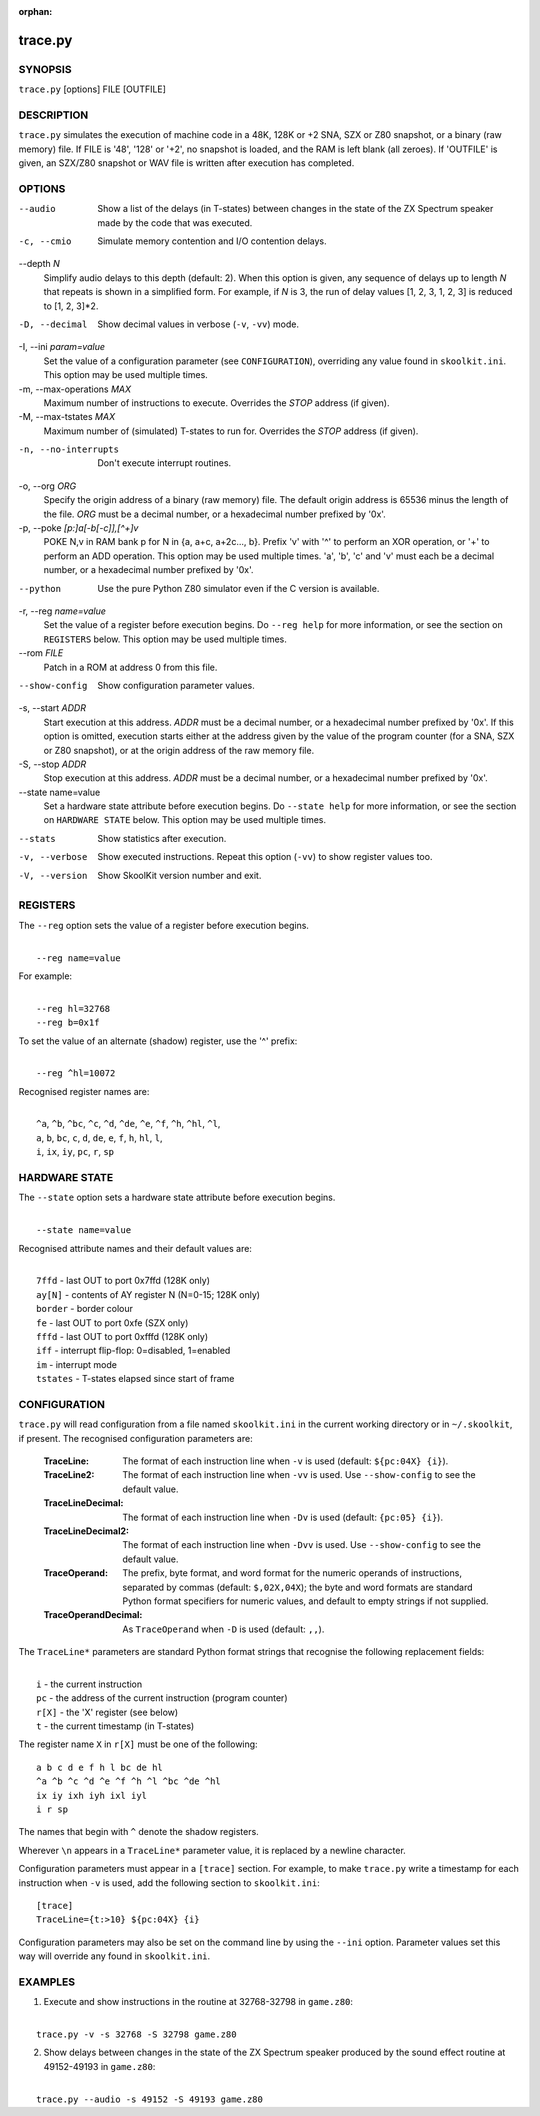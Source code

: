 :orphan:

========
trace.py
========

SYNOPSIS
========
``trace.py`` [options] FILE [OUTFILE]

DESCRIPTION
===========
``trace.py`` simulates the execution of machine code in a 48K, 128K or +2 SNA,
SZX or Z80 snapshot, or a binary (raw memory) file. If FILE is '48', '128' or
'+2', no snapshot is loaded, and the RAM is left blank (all zeroes). If
'OUTFILE' is given, an SZX/Z80 snapshot or WAV file is written after execution
has completed.

OPTIONS
=======
--audio
  Show a list of the delays (in T-states) between changes in the state of the
  ZX Spectrum speaker made by the code that was executed.

-c, --cmio
  Simulate memory contention and I/O contention delays.

--depth `N`
  Simplify audio delays to this depth (default: 2). When this option is given,
  any sequence of delays up to length `N` that repeats is shown in a simplified
  form. For example, if `N` is 3, the run of delay values [1, 2, 3, 1, 2, 3] is
  reduced to [1, 2, 3]*2.

-D, --decimal
  Show decimal values in verbose (``-v``, ``-vv``) mode.

-I, --ini `param=value`
  Set the value of a configuration parameter (see ``CONFIGURATION``),
  overriding any value found in ``skoolkit.ini``. This option may be used
  multiple times.

-m, --max-operations `MAX`
  Maximum number of instructions to execute. Overrides the `STOP` address (if
  given).

-M, --max-tstates `MAX`
  Maximum number of (simulated) T-states to run for. Overrides the `STOP`
  address (if given).

-n, --no-interrupts
  Don't execute interrupt routines.

-o, --org `ORG`
  Specify the origin address of a binary (raw memory) file. The default origin
  address is 65536 minus the length of the file. `ORG` must be a decimal
  number, or a hexadecimal number prefixed by '0x'.

-p, --poke `[p:]a[-b[-c]],[^+]v`
  POKE N,v in RAM bank p for N in {a, a+c, a+2c..., b}. Prefix 'v' with '^' to
  perform an XOR operation, or '+' to perform an ADD operation. This option may
  be used multiple times. 'a', 'b', 'c' and 'v' must each be a decimal number,
  or a hexadecimal number prefixed by '0x'.

--python
  Use the pure Python Z80 simulator even if the C version is available.

-r, --reg `name=value`
  Set the value of a register before execution begins. Do ``--reg help`` for
  more information, or see the section on ``REGISTERS`` below. This option may
  be used multiple times.

--rom `FILE`
  Patch in a ROM at address 0 from this file.

--show-config
  Show configuration parameter values.

-s, --start `ADDR`
  Start execution at this address. `ADDR` must be a decimal number, or a
  hexadecimal number prefixed by '0x'. If this option is omitted, execution
  starts either at the address given by the value of the program counter (for a
  SNA, SZX or Z80 snapshot), or at the origin address of the raw memory file.

-S, --stop `ADDR`
  Stop execution at this address. `ADDR` must be a decimal number, or a
  hexadecimal number prefixed by '0x'.

--state name=value
  Set a hardware state attribute before execution begins. Do ``--state help``
  for more information, or see the section on ``HARDWARE STATE`` below. This
  option may be used multiple times.

--stats
  Show statistics after execution.

-v, --verbose
  Show executed instructions. Repeat this option (``-vv``) to show register
  values too.

-V, --version
  Show SkoolKit version number and exit.

REGISTERS
=========
The ``--reg`` option sets the value of a register before execution begins.

|
|  ``--reg name=value``

For example:

|
|  ``--reg hl=32768``
|  ``--reg b=0x1f``

To set the value of an alternate (shadow) register, use the '^' prefix:

|
|  ``--reg ^hl=10072``

Recognised register names are:

|
|  ``^a``, ``^b``, ``^bc``, ``^c``, ``^d``, ``^de``, ``^e``, ``^f``, ``^h``, ``^hl``, ``^l``,
|  ``a``, ``b``, ``bc``, ``c``, ``d``, ``de``, ``e``, ``f``, ``h``, ``hl``, ``l``,
|  ``i``, ``ix``, ``iy``, ``pc``, ``r``, ``sp``

HARDWARE STATE
==============
The ``--state`` option sets a hardware state attribute before execution begins.

|
|  ``--state name=value``

Recognised attribute names and their default values are:

|
|  ``7ffd``    - last OUT to port 0x7ffd (128K only)
|  ``ay[N]``   - contents of AY register N (N=0-15; 128K only)
|  ``border``  - border colour
|  ``fe``      - last OUT to port 0xfe (SZX only)
|  ``fffd``    - last OUT to port 0xfffd (128K only)
|  ``iff``     - interrupt flip-flop: 0=disabled, 1=enabled
|  ``im``      - interrupt mode
|  ``tstates`` - T-states elapsed since start of frame

CONFIGURATION
=============
``trace.py`` will read configuration from a file named ``skoolkit.ini`` in the
current working directory or in ``~/.skoolkit``, if present. The recognised
configuration parameters are:

  :TraceLine: The format of each instruction line when ``-v`` is used
    (default: ``${pc:04X} {i}``).
  :TraceLine2: The format of each instruction line when ``-vv`` is used. Use
    ``--show-config`` to see the default value.
  :TraceLineDecimal: The format of each instruction line when ``-Dv`` is used
    (default: ``{pc:05} {i}``).
  :TraceLineDecimal2: The format of each instruction line when ``-Dvv`` is
    used. Use ``--show-config`` to see the default value.
  :TraceOperand: The prefix, byte format, and word format for the numeric
    operands of instructions, separated by commas (default: ``$,02X,04X``); the
    byte and word formats are standard Python format specifiers for numeric
    values, and default to empty strings if not supplied.
  :TraceOperandDecimal: As ``TraceOperand`` when ``-D`` is used (default:
    ``,,``).

The ``TraceLine*`` parameters are standard Python format strings that recognise
the following replacement fields:

|
|  ``i`` - the current instruction
|  ``pc`` - the address of the current instruction (program counter)
|  ``r[X]`` - the 'X' register (see below)
|  ``t`` - the current timestamp (in T-states)

The register name ``X`` in ``r[X]`` must be one of the following::

  a b c d e f h l bc de hl
  ^a ^b ^c ^d ^e ^f ^h ^l ^bc ^de ^hl
  ix iy ixh iyh ixl iyl
  i r sp

The names that begin with ``^`` denote the shadow registers.

Wherever ``\n`` appears in a ``TraceLine*`` parameter value, it is replaced by
a newline character.

Configuration parameters must appear in a ``[trace]`` section. For example,
to make ``trace.py`` write a timestamp for each instruction when ``-v`` is
used, add the following section to ``skoolkit.ini``::

  [trace]
  TraceLine={t:>10} ${pc:04X} {i}

Configuration parameters may also be set on the command line by using the
``--ini`` option. Parameter values set this way will override any found in
``skoolkit.ini``.

EXAMPLES
========
1. Execute and show instructions in the routine at 32768-32798 in ``game.z80``:

|
|   ``trace.py -v -s 32768 -S 32798 game.z80``

2. Show delays between changes in the state of the ZX Spectrum speaker produced
   by the sound effect routine at 49152-49193 in ``game.z80``:

|
|   ``trace.py --audio -s 49152 -S 49193 game.z80``
